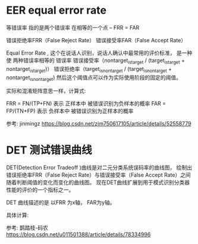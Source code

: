 
* EER equal error rate
  等错误率
  指的是两个错误率 在相等的一个点 -- FRR = FAR

  错误拒绝率FRR（False Reject Rate）
  错误接受率FAR（False Accept Rate）

  Equal Error Rate , 
  这个在说话人识别，说话人确认中最常用的评价标准，
  是一种使 两种错误率相等的 错误率
  错误接受率（nontarget_is_target / (target_is_target + nontarget_is_target)） 
  错误拒绝率（target_is_nontarget / (target_is_nontarget + nontarget_is_nontarget)
  然后这个阈值点可以作为实际使用阶段的固定的阈值。 

  实际和混淆矩阵意思一样，计算式:

  FRR = FN/(TP+FN)   
  表示 正样本中 被错误识别为负样本的概率
  FAR = FP/(TN+FP)
  表示 负样本中 被错误识别为正样本的概率  
  
  参考: jinmingz
  https://blog.csdn.net/zjm750617105/article/details/52558779
  

* DET 测试错误曲线
  
  DET(Detection Error Tradeoff )曲线是对二元分类系统误码率的曲线图，
  绘制出错误拒绝率FRR（False Reject Rate）与错误接受率（False Accept Rate）之间随着判断阈值的变化而变化的曲线图。
  现在DET曲线扩展到用于模式识别分类器性能的评价的一个指标之一。
  
  DET 曲线描述的是 以FRR 为x轴， FAR为y轴。
  
  具体计算:
  

  


  参考: 鹊踏枝-码农
  https://blog.csdn.net/u011501388/article/details/78334996
  
